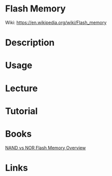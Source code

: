 #+TAGS: flash_memory nor nand


* Flash Memory
Wiki: https://en.wikipedia.org/wiki/Flash_memory

* Description
* Usage
* Lecture
* Tutorial
* Books
[[file://home/crito/Documents/Hardware/Toshiba_NAND_vs_NOR_Flash_Memory_Technology_Overview.pdf][NAND vs NOR Flash Memory Overview]]

* Links
